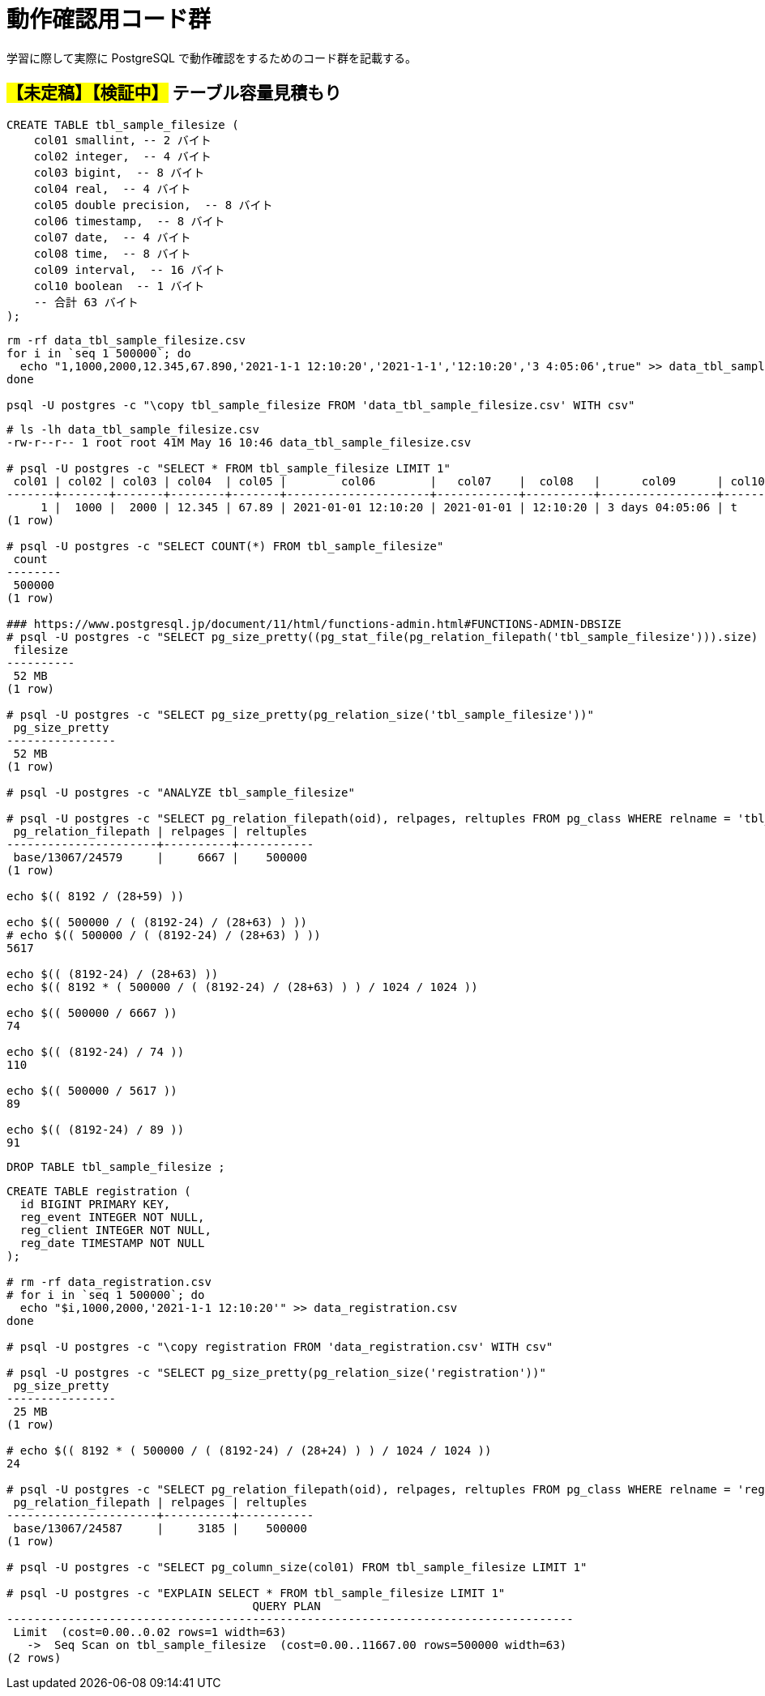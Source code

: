 = 動作確認用コード群

学習に際して実際に PostgreSQL で動作確認をするためのコード群を記載する。

== #【未定稿】【検証中】# テーブル容量見積もり

[source, sql]
----
CREATE TABLE tbl_sample_filesize (
    col01 smallint, -- 2 バイト
    col02 integer,  -- 4 バイト
    col03 bigint,  -- 8 バイト
    col04 real,  -- 4 バイト
    col05 double precision,  -- 8 バイト
    col06 timestamp,  -- 8 バイト
    col07 date,  -- 4 バイト
    col08 time,  -- 8 バイト
    col09 interval,  -- 16 バイト
    col10 boolean  -- 1 バイト
    -- 合計 63 バイト
);
----

[source,shell]
----
rm -rf data_tbl_sample_filesize.csv
for i in `seq 1 500000`; do
  echo "1,1000,2000,12.345,67.890,'2021-1-1 12:10:20','2021-1-1','12:10:20','3 4:05:06',true" >> data_tbl_sample_filesize.csv
done

psql -U postgres -c "\copy tbl_sample_filesize FROM 'data_tbl_sample_filesize.csv' WITH csv"
----

[source,console]
----
# ls -lh data_tbl_sample_filesize.csv
-rw-r--r-- 1 root root 41M May 16 10:46 data_tbl_sample_filesize.csv

# psql -U postgres -c "SELECT * FROM tbl_sample_filesize LIMIT 1"
 col01 | col02 | col03 | col04  | col05 |        col06        |   col07    |  col08   |      col09      | col10 
-------+-------+-------+--------+-------+---------------------+------------+----------+-----------------+-------
     1 |  1000 |  2000 | 12.345 | 67.89 | 2021-01-01 12:10:20 | 2021-01-01 | 12:10:20 | 3 days 04:05:06 | t
(1 row)

# psql -U postgres -c "SELECT COUNT(*) FROM tbl_sample_filesize"
 count  
--------
 500000
(1 row)

### https://www.postgresql.jp/document/11/html/functions-admin.html#FUNCTIONS-ADMIN-DBSIZE
# psql -U postgres -c "SELECT pg_size_pretty((pg_stat_file(pg_relation_filepath('tbl_sample_filesize'))).size) as filesize"
 filesize 
----------
 52 MB
(1 row)

# psql -U postgres -c "SELECT pg_size_pretty(pg_relation_size('tbl_sample_filesize'))"
 pg_size_pretty 
----------------
 52 MB
(1 row)

# psql -U postgres -c "ANALYZE tbl_sample_filesize"

# psql -U postgres -c "SELECT pg_relation_filepath(oid), relpages, reltuples FROM pg_class WHERE relname = 'tbl_sample_filesize'"
 pg_relation_filepath | relpages | reltuples 
----------------------+----------+-----------
 base/13067/24579     |     6667 |    500000
(1 row)

echo $(( 8192 / (28+59) ))

echo $(( 500000 / ( (8192-24) / (28+63) ) ))
# echo $(( 500000 / ( (8192-24) / (28+63) ) ))
5617

echo $(( (8192-24) / (28+63) ))
echo $(( 8192 * ( 500000 / ( (8192-24) / (28+63) ) ) / 1024 / 1024 ))

echo $(( 500000 / 6667 ))
74

echo $(( (8192-24) / 74 ))
110

echo $(( 500000 / 5617 ))
89

echo $(( (8192-24) / 89 ))
91
----

[source, sql]
----
DROP TABLE tbl_sample_filesize ;
----

[source,console]
----

CREATE TABLE registration (
  id BIGINT PRIMARY KEY,
  reg_event INTEGER NOT NULL,
  reg_client INTEGER NOT NULL,
  reg_date TIMESTAMP NOT NULL
);

# rm -rf data_registration.csv
# for i in `seq 1 500000`; do
  echo "$i,1000,2000,'2021-1-1 12:10:20'" >> data_registration.csv
done

# psql -U postgres -c "\copy registration FROM 'data_registration.csv' WITH csv"

# psql -U postgres -c "SELECT pg_size_pretty(pg_relation_size('registration'))"
 pg_size_pretty 
----------------
 25 MB
(1 row)

# echo $(( 8192 * ( 500000 / ( (8192-24) / (28+24) ) ) / 1024 / 1024 ))
24

# psql -U postgres -c "SELECT pg_relation_filepath(oid), relpages, reltuples FROM pg_class WHERE relname = 'registration'"
 pg_relation_filepath | relpages | reltuples 
----------------------+----------+-----------
 base/13067/24587     |     3185 |    500000
(1 row)

# psql -U postgres -c "SELECT pg_column_size(col01) FROM tbl_sample_filesize LIMIT 1"

# psql -U postgres -c "EXPLAIN SELECT * FROM tbl_sample_filesize LIMIT 1"
                                    QUERY PLAN                                     
-----------------------------------------------------------------------------------
 Limit  (cost=0.00..0.02 rows=1 width=63)
   ->  Seq Scan on tbl_sample_filesize  (cost=0.00..11667.00 rows=500000 width=63)
(2 rows)
----

